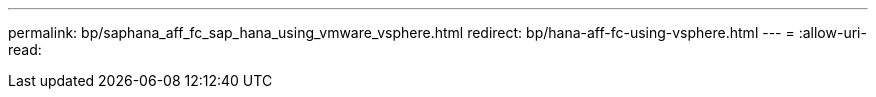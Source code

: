 ---
permalink: bp/saphana_aff_fc_sap_hana_using_vmware_vsphere.html 
redirect: bp/hana-aff-fc-using-vsphere.html 
---
= 
:allow-uri-read: 


